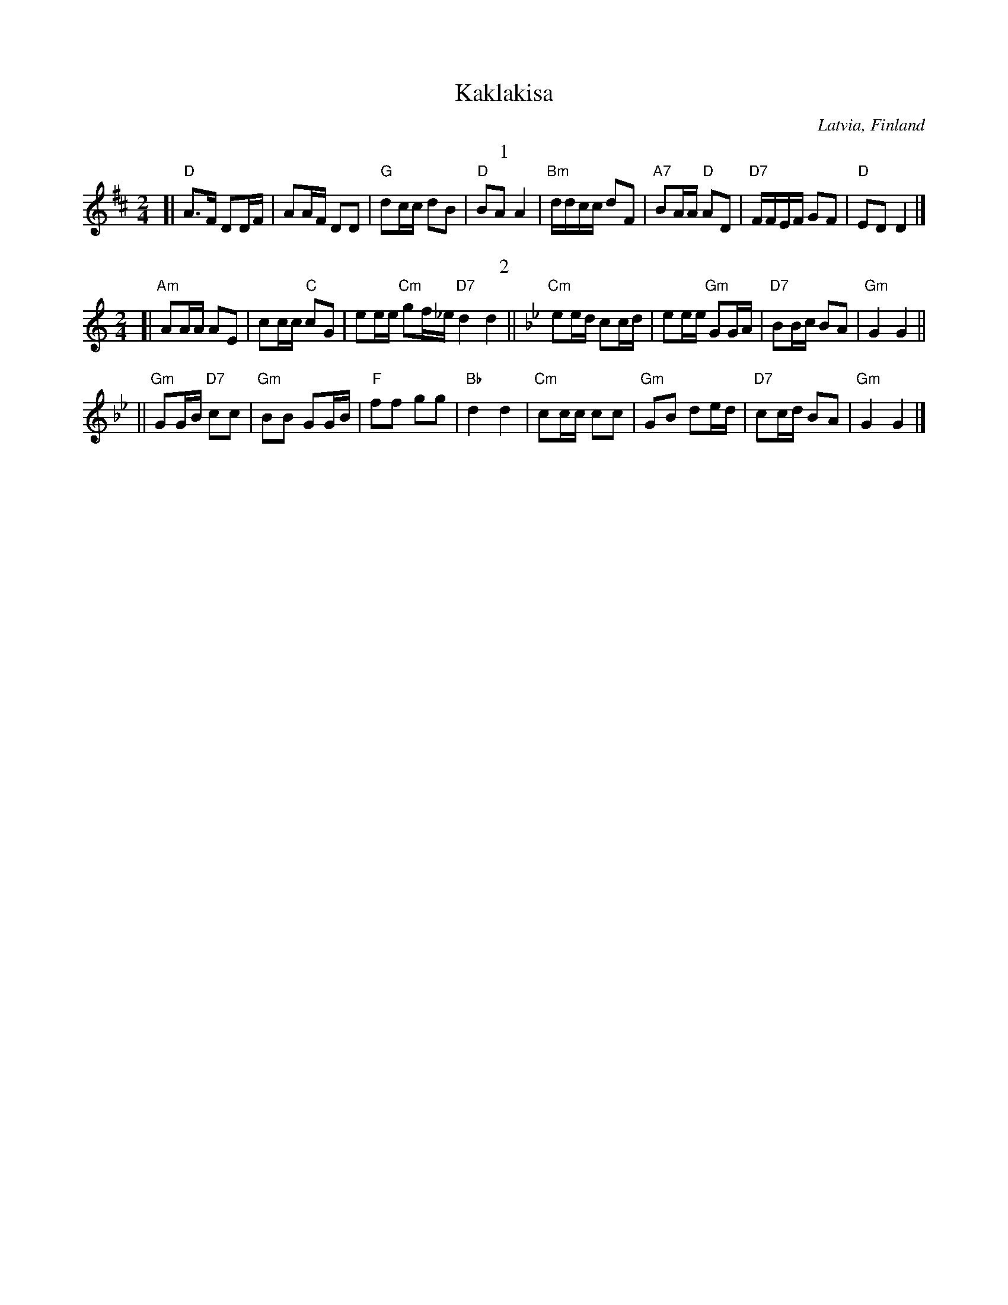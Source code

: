 X: 1
T: Kaklakisa
O: Latvia, Finland
S: printed copy of unknown origin
Z: 2013 John Chambers <jc:trillian.mit.edu>
N: It's not clear why the tune has pseudo-titles "1" and "2" for the sections.
N: I found a Ukrainian dance group's site that translates the title as "another game" (інші ігри).
M: 2/4
L: 1/16
K: D
T: 1
[|\
"D"A3F  D2DF |    A2AF    D2D2 | "G"d2cc d2B2 | "D"B2A2 A4 |\
"Bm"ddcc d2F2 |"A7"B2AA "D"A2D2 |"D7"FFEF G2F2 | "D"E2D2 D4 |][K:=f]
T: 2
K: Am
[|\
"Am"A2AA A2E2 | c2cc "C"c2G2 | e2ee "Cm"g2f_e "D7"d4 d4 ||[K:Gm] \
"Cm"e2ed c2cd | e2ee "Gm"G2GA | "D7"B2Bc B2A2 | "Gm"G4 G4 ||
||\
"Gm"G2GB "D7"c2c2 | "Gm"B2B2 G2GB | "F"f2f2 g2g2 | "Bb"d4 d4 |\
"Cm"c2cc c2c2 | "Gm"G2B2 d2ed | "D7"c2cd B2A2 | "Gm"G4 G4 |]

